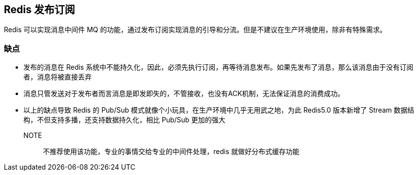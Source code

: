 [[redis-subpub]]
== Redis 发布订阅

Redis 可以实现消息中间件 MQ 的功能，通过发布订阅实现消息的引导和分流。但是不建议在生产环境使用，除非有特殊需求。

=== 缺点

* 发布的消息在 Redis 系统中不能持久化，因此，必须先执行订阅，再等待消息发布。如果先发布了消息，那么该消息由于没有订阅者，消息将被直接丢弃
* 消息只管发送对于发布者而言消息是即发即失的，不管接收，也没有ACK机制，无法保证消息的消费成功。
* 以上的缺点导致 Redis 的 Pub/Sub 模式就像个小玩具，在生产环境中几乎无用武之地，为此 Redis5.0 版本新增了 Stream 数据结构，不但支持多播，还支持数据持久化，相比 Pub/Sub 更加的强大

NOTE:: 不推荐使用该功能，专业的事情交给专业的中间件处理，redis 就做好分布式缓存功能